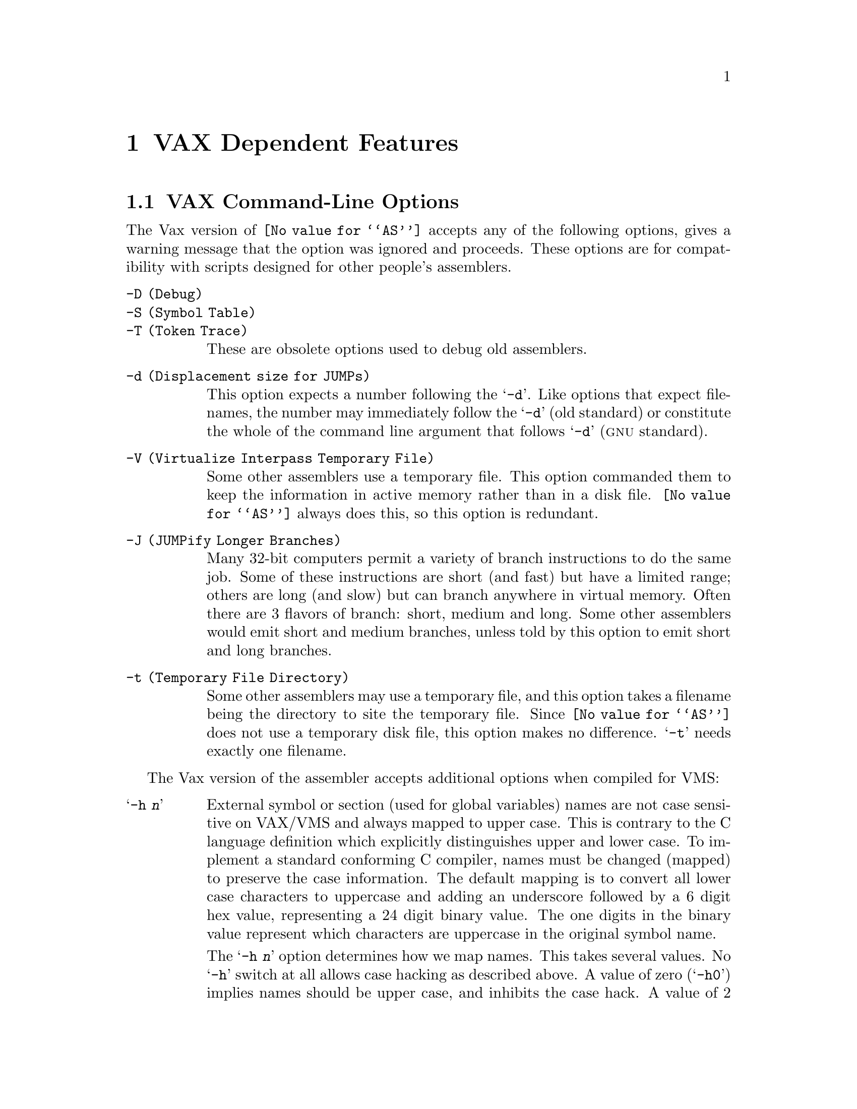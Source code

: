 @c Copyright 1991, 1992, 1993, 1994, 1995, 1996, 1998, 2002
@c Free Software Foundation, Inc.
@c This is part of the GAS manual.
@c For copying conditions, see the file as.texinfo.
@c VAX/VMS description enhanced and corrected by Klaus K"aempf, kkaempf@progis.de
@ifset GENERIC
@node Vax-Dependent
@chapter VAX Dependent Features
@cindex VAX support

@end ifset
@ifclear GENERIC
@node Machine Dependencies
@chapter VAX Dependent Features
@cindex VAX support

@end ifclear

@menu
* VAX-Opts::                    VAX Command-Line Options
* VAX-float::                   VAX Floating Point
* VAX-directives::              Vax Machine Directives
* VAX-opcodes::                 VAX Opcodes
* VAX-branch::                  VAX Branch Improvement
* VAX-operands::                VAX Operands
* VAX-no::                      Not Supported on VAX
@end menu


@node VAX-Opts
@section VAX Command-Line Options

@cindex command-line options ignored, VAX
@cindex VAX command-line options ignored
The Vax version of @code{@value{AS}} accepts any of the following options,
gives a warning message that the option was ignored and proceeds.
These options are for compatibility with scripts designed for other
people's assemblers.

@table @code
@cindex @code{-D}, ignored on VAX
@cindex @code{-S}, ignored on VAX
@cindex @code{-T}, ignored on VAX
@item @code{-D} (Debug)
@itemx @code{-S} (Symbol Table)
@itemx @code{-T} (Token Trace)
These are obsolete options used to debug old assemblers.

@cindex @code{-d}, VAX option
@item @code{-d} (Displacement size for JUMPs)
This option expects a number following the @samp{-d}.  Like options
that expect filenames, the number may immediately follow the
@samp{-d} (old standard) or constitute the whole of the command line
argument that follows @samp{-d} (@sc{gnu} standard).

@cindex @code{-V}, redundant on VAX
@item @code{-V} (Virtualize Interpass Temporary File)
Some other assemblers use a temporary file.  This option
commanded them to keep the information in active memory rather
than in a disk file.  @code{@value{AS}} always does this, so this
option is redundant.

@cindex @code{-J}, ignored on VAX
@item @code{-J} (JUMPify Longer Branches)
Many 32-bit computers permit a variety of branch instructions
to do the same job.  Some of these instructions are short (and
fast) but have a limited range; others are long (and slow) but
can branch anywhere in virtual memory.  Often there are 3
flavors of branch: short, medium and long.  Some other
assemblers would emit short and medium branches, unless told by
this option to emit short and long branches.

@cindex @code{-t}, ignored on VAX
@item @code{-t} (Temporary File Directory)
Some other assemblers may use a temporary file, and this option
takes a filename being the directory to site the temporary
file.  Since @code{@value{AS}} does not use a temporary disk file, this
option makes no difference.  @samp{-t} needs exactly one
filename.
@end table

@cindex VMS (VAX) options
@cindex options for VAX/VMS
@cindex VAX/VMS options
@cindex Vax-11 C compatibility
@cindex symbols with uppercase, VAX/VMS
The Vax version of the assembler accepts additional options when
compiled for VMS:

@table @samp
@cindex @samp{-h} option, VAX/VMS
@item -h @var{n}
External symbol or section (used for global variables) names are not
case sensitive on VAX/VMS and always mapped to upper case.  This is
contrary to the C language definition which explicitly distinguishes
upper and lower case.  To implement a standard conforming C compiler,
names must be changed (mapped) to preserve the case information.  The
default mapping is to convert all lower case characters to uppercase and
adding an underscore followed by a 6 digit hex value, representing a 24
digit binary value.  The one digits in the binary value represent which
characters are uppercase in the original symbol name.

The @samp{-h @var{n}} option determines how we map names.  This takes
several values.  No @samp{-h} switch at all allows case hacking as
described above.  A value of zero (@samp{-h0}) implies names should be
upper case, and inhibits the case hack.  A value of 2 (@samp{-h2})
implies names should be all lower case, with no case hack.  A value of 3
(@samp{-h3}) implies that case should be preserved.  The value 1 is
unused.  The @code{-H} option directs @code{@value{AS}} to display
every mapped symbol during assembly.

Symbols whose names include a dollar sign @samp{$} are exceptions to the
general name mapping.  These symbols are normally only used to reference
VMS library names.  Such symbols are always mapped to upper case.

@cindex @samp{-+} option, VAX/VMS
@item -+
The @samp{-+} option causes @code{@value{AS}} to truncate any symbol
name larger than 31 characters.  The @samp{-+} option also prevents some
code following the @samp{_main} symbol normally added to make the object
file compatible with Vax-11 "C".

@cindex @samp{-1} option, VAX/VMS
@item -1
This option is ignored for backward compatibility with @code{@value{AS}}
version 1.x.

@cindex @samp{-H} option, VAX/VMS
@item -H
The @samp{-H} option causes @code{@value{AS}} to print every symbol
which was changed by case mapping.
@end table

@node VAX-float
@section VAX Floating Point

@cindex VAX floating point
@cindex floating point, VAX
Conversion of flonums to floating point is correct, and
compatible with previous assemblers.  Rounding is
towards zero if the remainder is exactly half the least significant bit.

@code{D}, @code{F}, @code{G} and @code{H} floating point formats
are understood.

Immediate floating literals (@emph{e.g.} @samp{S`$6.9})
are rendered correctly.  Again, rounding is towards zero in the
boundary case.

@cindex @code{float} directive, VAX
@cindex @code{double} directive, VAX
The @code{.float} directive produces @code{f} format numbers.
The @code{.double} directive produces @code{d} format numbers.

@node VAX-directives
@section Vax Machine Directives

@cindex machine directives, VAX
@cindex VAX machine directives
The Vax version of the assembler supports four directives for
generating Vax floating point constants.  They are described in the
table below.

@cindex wide floating point directives, VAX
@table @code
@cindex @code{dfloat} directive, VAX
@item .dfloat
This expects zero or more flonums, separated by commas, and
assembles Vax @code{d} format 64-bit floating point constants.

@cindex @code{ffloat} directive, VAX
@item .ffloat
This expects zero or more flonums, separated by commas, and
assembles Vax @code{f} format 32-bit floating point constants.

@cindex @code{gfloat} directive, VAX
@item .gfloat
This expects zero or more flonums, separated by commas, and
assembles Vax @code{g} format 64-bit floating point constants.

@cindex @code{hfloat} directive, VAX
@item .hfloat
This expects zero or more flonums, separated by commas, and
assembles Vax @code{h} format 128-bit floating point constants.

@end table

@node VAX-opcodes
@section VAX Opcodes

@cindex VAX opcode mnemonics
@cindex opcode mnemonics, VAX
@cindex mnemonics for opcodes, VAX
All DEC mnemonics are supported.  Beware that @code{case@dots{}}
instructions have exactly 3 operands.  The dispatch table that
follows the @code{case@dots{}} instruction should be made with
@code{.word} statements.  This is compatible with all unix
assemblers we know of.

@node VAX-branch
@section VAX Branch Improvement

@cindex VAX branch improvement
@cindex branch improvement, VAX
@cindex pseudo-ops for branch, VAX
Certain pseudo opcodes are permitted.  They are for branch
instructions.  They expand to the shortest branch instruction that
reaches the target.  Generally these mnemonics are made by
substituting @samp{j} for @samp{b} at the start of a DEC mnemonic.
This feature is included both for compatibility and to help
compilers.  If you do not need this feature, avoid these
opcodes.  Here are the mnemonics, and the code they can expand into.

@table @code
@item jbsb
@samp{Jsb} is already an instruction mnemonic, so we chose @samp{jbsb}.
@table @asis
@item (byte displacement)
@kbd{bsbb @dots{}}
@item (word displacement)
@kbd{bsbw @dots{}}
@item (long displacement)
@kbd{jsb @dots{}}
@end table
@item jbr
@itemx jr
Unconditional branch.
@table @asis
@item (byte displacement)
@kbd{brb @dots{}}
@item (word displacement)
@kbd{brw @dots{}}
@item (long displacement)
@kbd{jmp @dots{}}
@end table
@item j@var{COND}
@var{COND} may be any one of the conditional branches
@code{neq}, @code{nequ}, @code{eql}, @code{eqlu}, @code{gtr},
@code{geq}, @code{lss}, @code{gtru}, @code{lequ}, @code{vc}, @code{vs},
@code{gequ}, @code{cc}, @code{lssu}, @code{cs}.
@var{COND} may also be one of the bit tests
@code{bs}, @code{bc}, @code{bss}, @code{bcs}, @code{bsc}, @code{bcc},
@code{bssi}, @code{bcci}, @code{lbs}, @code{lbc}.
@var{NOTCOND} is the opposite condition to @var{COND}.
@table @asis
@item (byte displacement)
@kbd{b@var{COND} @dots{}}
@item (word displacement)
@kbd{b@var{NOTCOND} foo ; brw @dots{} ; foo:}
@item (long displacement)
@kbd{b@var{NOTCOND} foo ; jmp @dots{} ; foo:}
@end table
@item jacb@var{X}
@var{X} may be one of @code{b d f g h l w}.
@table @asis
@item (word displacement)
@kbd{@var{OPCODE} @dots{}}
@item (long displacement)
@example
@var{OPCODE} @dots{}, foo ;
brb bar ;
foo: jmp @dots{} ;
bar:
@end example
@end table
@item jaob@var{YYY}
@var{YYY} may be one of @code{lss leq}.
@item jsob@var{ZZZ}
@var{ZZZ} may be one of @code{geq gtr}.
@table @asis
@item (byte displacement)
@kbd{@var{OPCODE} @dots{}}
@item (word displacement)
@example
@var{OPCODE} @dots{}, foo ;
brb bar ;
foo: brw @var{destination} ;
bar:
@end example
@item (long displacement)
@example
@var{OPCODE} @dots{}, foo ;
brb bar ;
foo: jmp @var{destination} ;
bar:
@end example
@end table
@item aobleq
@itemx aoblss
@itemx sobgeq
@itemx sobgtr
@table @asis
@item (byte displacement)
@kbd{@var{OPCODE} @dots{}}
@item (word displacement)
@example
@var{OPCODE} @dots{}, foo ;
brb bar ;
foo: brw @var{destination} ;
bar:
@end example
@item (long displacement)
@example
@var{OPCODE} @dots{}, foo ;
brb bar ;
foo: jmp @var{destination} ;
bar:
@end example
@end table
@end table

@node VAX-operands
@section VAX Operands

@cindex VAX operand notation
@cindex operand notation, VAX
@cindex immediate character, VAX
@cindex VAX immediate character
The immediate character is @samp{$} for Unix compatibility, not
@samp{#} as DEC writes it.

@cindex indirect character, VAX
@cindex VAX indirect character
The indirect character is @samp{*} for Unix compatibility, not
@samp{@@} as DEC writes it.

@cindex displacement sizing character, VAX
@cindex VAX displacement sizing character
The displacement sizing character is @samp{`} (an accent grave) for
Unix compatibility, not @samp{^} as DEC writes it.  The letter
preceding @samp{`} may have either case.  @samp{G} is not
understood, but all other letters (@code{b i l s w}) are understood.

@cindex register names, VAX
@cindex VAX register names
Register names understood are @code{r0 r1 r2 @dots{} r15 ap fp sp
pc}.  Upper and lower case letters are equivalent.

For instance
@smallexample
tstb *w`$4(r5)
@end smallexample

Any expression is permitted in an operand.  Operands are comma
separated.

@c There is some bug to do with recognizing expressions
@c in operands, but I forget what it is.  It is
@c a syntax clash because () is used as an address mode
@c and to encapsulate sub-expressions.

@node VAX-no
@section Not Supported on VAX

@cindex VAX bitfields not supported
@cindex bitfields, not supported on VAX
Vax bit fields can not be assembled with @code{@value{AS}}.  Someone
can add the required code if they really need it.
